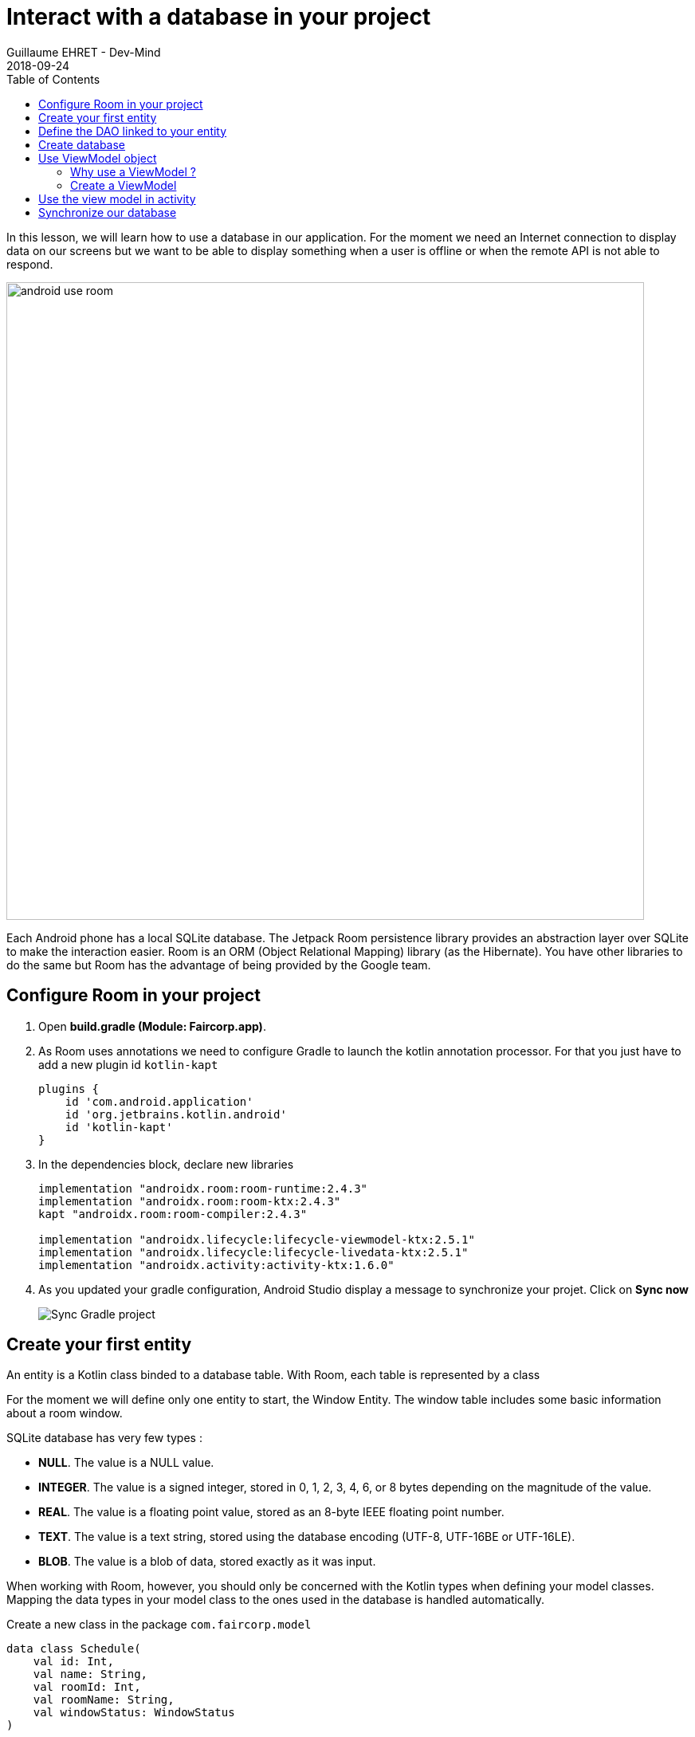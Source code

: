 :doctitle: Interact with a database in your project
:description: You'll learn about the fundamentals of using Room, including the database class, the DAO, entities, and view models.
:keywords: Android, database, room
:author: Guillaume EHRET - Dev-Mind
:revdate: 2018-09-24
:category: Android, Kotlin
:teaser:  You'll learn about the fundamentals of using Room, including the database class, the DAO, entities, and view models.
:imgteaser: ../../img/training/environnement.png
:toc:

In this lesson, we will learn how to use a database in our application.
For the moment we need an Internet connection to display data on our screens but we want to be able to display something when a user is offline or when the remote API is not able to respond.

image::../../img/training/android/android-use-room.png[width=800,align="center"]

Each Android phone has a local SQLite database.
The Jetpack Room persistence library provides an abstraction layer over SQLite to make the interaction easier.
Room is an ORM (Object Relational Mapping) library (as the Hibernate).
You have other libraries to do the same but Room has the advantage of being provided by the Google team.

== Configure Room in your project

1. Open *build.gradle (Module: Faircorp.app)*.
2. As Room uses annotations we need to configure Gradle to launch the kotlin annotation processor.
For that you just have to add a new plugin id `kotlin-kapt`
+
[source,groovy,subs="specialchars"]
----
plugins {
    id 'com.android.application'
    id 'org.jetbrains.kotlin.android'
    id 'kotlin-kapt'
}
----
+
3. In the dependencies block, declare new libraries
+
[source,groovy,subs="specialchars"]
----
implementation "androidx.room:room-runtime:2.4.3"
implementation "androidx.room:room-ktx:2.4.3"
kapt "androidx.room:room-compiler:2.4.3"

implementation "androidx.lifecycle:lifecycle-viewmodel-ktx:2.5.1"
implementation "androidx.lifecycle:lifecycle-livedata-ktx:2.5.1"
implementation "androidx.activity:activity-ktx:1.6.0"
----
+
4. As you updated your gradle configuration, Android Studio display a message to synchronize your projet.
Click on *Sync now*
+
image:../../img/training/android/android-gradle-sync.png[Sync Gradle project]

== Create your first entity

An entity is a Kotlin class binded to a database table.
With Room, each table is represented by a class

For the moment we will define only one entity to start, the Window Entity.
The window table includes some basic information about a room window.

SQLite database has very few types :

- *NULL*.
The value is a NULL value.
- *INTEGER*.
The value is a signed integer, stored in 0, 1, 2, 3, 4, 6, or 8 bytes depending on the magnitude of the value.
- *REAL*.
The value is a floating point value, stored as an 8-byte IEEE floating point number.
- *TEXT*.
The value is a text string, stored using the database encoding (UTF-8, UTF-16BE or UTF-16LE).
- *BLOB*.
The value is a blob of data, stored exactly as it was input.

When working with Room, however, you should only be concerned with the Kotlin types when defining your model classes.
Mapping the data types in your model class to the ones used in the database is handled automatically.

Create a new class in the package `com.faircorp.model`

[source,kotlin,subs="specialchars"]
----
data class Schedule(
    val id: Int,
    val name: String,
    val roomId: Int,
    val roomName: String,
    val windowStatus: WindowStatus
)
----

We have to define several things

* to be an entity the class must be annotated with @Entity.
This annotation accept a property `tableName` to personalize the name
* each table need a unique id.
You can mark it with the @PrimaryKey annotation and tell if the value will be generated by the database
* each column must be declared with a @ColumnInfo annotation.
The column name can be overridden.
Typically, SQL column names will have words separated by an underscore, as opposed to the lowerCamelCase used by Kotlin properties.

[source,kotlin,subs="specialchars"]
----
@Entity(tableName = "rwindow")
data class Window(
    @PrimaryKey(autoGenerate = true) val id: Int,
    @ColumnInfo val name: String,
    @ColumnInfo(name = "room_id") val roomId: Int,
    @ColumnInfo(name = "room_name") val roomName: String,
    @ColumnInfo(name = "window_status") val windowStatus: WindowStatus
) {
    fun toDto(): WindowDto =
        WindowDto(id.toLong(), name, RoomDto(roomId.toLong(), roomName, null, null), windowStatus)
}
----

In this code we used an enum `WindowStatus`, but this enum is not a known type in the database. We should help Rooms to serialize and deserialize this enum value.Create in the package `com.faircorp.model` a new class `EnumConverters`.

[source,kotlin,subs="specialchars"]
----
class EnumConverters {

    // A first method to convert enum in string when the data will be stored in the database
    @TypeConverter
    fun fromWindowStatus(value: WindowStatus?): String? {
        return value?.toString()
    }

    // A second one to do the inverse operation
    @TypeConverter
    fun toWindowStatus(value: String?): WindowStatus? {
        return value?.let { WindowStatus.valueOf(it) }
    }

}
----

== Define the DAO linked to your entity

A DAO (Data Access Object) is a Kotlin class that provides access to the data.
We will define functions for reading or manipulating data.
Each function call will perform a SQL command on the database.

Create a new interface called WindowDao in the package `com.faircorp.dao`.

If you followed the https://dev-mind.fr/training/spring/spring-data.html[Spring Data] labs, Room is like Spring and it will generate the interface implementation at compile time.

To activate this mechanism you need to add the annnotation @Dao on your class

[source,kotlin,subs="specialchars"]
----
@Dao
interface WindowDao {
}
----

In the class `WindowApiService` we have for the moment 2 HTTP requests to find all windows or load only one by its id.
We will define these queries in our DAO.

A query is specified as a string passed into a `@Query` annotation.
**Contrary to Hibernate for backend developpers, we won't manipulate objets in these queries but we have to use SQL request with the database model.**

Room provides also different annotations `@Insert`, `@Update`, `@Delete` to manipulate an entity.

[source,kotlin,subs="specialchars"]
----
@Dao
interface WindowDao {
    @Query("select * from rwindow order by name")
    fun findAll(): List<Window>

    @Query("select * from rwindow where id = :windowId")
    fun findById(windowId: Int): Window

    @Insert
    suspend fun create(window: Window)

    @Update
    suspend fun update(window: Window): Int

    @Delete
    suspend fun delete(window: Window)

    @Query("delete from rwindow")
    suspend fun clearAll()
}
----

In the second example we use a function argument in the request.

==  Create database

We now need to configure the database in our project. With Room library we have to initialize a RoomDatabase and configure the different entities, the converters and their DAOs.

For that create a new class FaircorpDatabase in `com.faircorp.dao`

* `@Database` annotation is used to declare all entities. The version number is incremented each time you make a schema change. The app checks this version with the one in the database to determine if and how a migration should be performed.
* `@TypeConverters` annotation is used to declare all type converters.

[source,kotlin,subs="specialchars"]
----
@Database(entities = [Window::class], version = 1)
@TypeConverters(EnumConverters::class)
abstract class FaircorpDatabase : RoomDatabase() {
    abstract fun windowDao(): WindowDao
}
----

When using an FaircorpDatabase class, you want to ensure that only one instance of the database exists to prevent race conditions or other potential issues. This is the same thing for all technical objects as yours DAOs. To resolve this problem you can use a dependency injection libray as https://developer.android.com/jetpack/androidx/releases/hilt[Hilt].

We will use a simpler solution in this lab. Create you own instance of Android `Application` in package `com.faircorp`. When your application is launched, this class will live until the application is terminated.

[source,kotlin,subs="specialchars"]
----
class FaircorpApplication : Application() {}
----

You need to declare this new class in `AndroidManifest.xml` to launch you own implementation in place of the default one, when your app will be started.

[source,xml,subs="specialchars"]
----
<manifest xmlns:android="http://schemas.android.com/apk/res/android"
xmlns:tools="http://schemas.android.com/tools">
    <application
        android:name=".FaircorpApplication"
     ...
----

Now we will declare ou database in this `FaircorpApplication` class. The database creation can be done with the room builder. You need to declare the global context, your Database class and the db name.

[source,kotlin,subs="specialchars"]
----
class FaircorpApplication : Application() {

    val database: FaircorpDatabase by lazy {
        Room.databaseBuilder(this, FaircorpDatabase::class.java, "faircorpdb")
            .build()
    }
}
----

If you need to use a DAO in you code you will be able to use

[source,kotlin,subs="specialchars"]
----
val windowDao = faircorpApplication.database.windowDao()
----

== Use ViewModel object

=== Why use a ViewModel ?

The Android framework manages the lifecycle of UI controllers, such as activities and fragments. The framework may decide to destroy or re-create a UI controller in response to certain user actions or device events that are completely out of your control.

If the system destroys or re-creates an UI controller, any transient UI-related data you store in them is lost. For example, your app may include a list of users in one of its activities. When the activity is re-created for a configuration change, the new activity has to re-fetch the list of users.

For simple data, the activity can use the `onSaveInstanceState()` method and restore its data from the bundle in `onCreate()`, but this approach is only suitable for small amounts of data that can be serialized then deserialized, not for potentially large amounts of data like a list of users or bitmaps.

Another problem is that UI controllers frequently need to make asynchronous calls that may take some time to return. The UI controller needs to manage these calls and ensure the system cleans them up after it's destroyed to avoid potential memory leaks.

ViewModels were created to resolve these problems and separate out view data ownership from UI controller logic. UI controllers such as activities and fragments should only display UI data, react to user actions, or handle operating system communication, such as permission requests. The data should be now managed by a ViewModel.

Using a view model helps enforce a clear separation between the code for your app's UI and its data model.

image:../../img/training/android/android-view-model.svg[View model]

The ViewModel class is used to store data related to an app's UI, and is also lifecycle aware, meaning that it responds to lifecycle events much like an activity or fragment does. If lifecycle events such as screen rotation cause an activity or fragment to be destroyed and recreated, the associated ViewModel won't need to be recreated.



=== Create a ViewModel

To create a view model class, create a new class called `WindowViewModel` in a new package called `com.faircorp.viewmodel`. It should only use the `WindowDao` and for the moment we can implment inside the method used to load data

[source,kotlin,subs="specialchars"]
----
class WindowViewModel(private val windowDao: WindowDao) : ViewModel() {
    fun findAll(): LiveData<List<WindowDto>> = liveData {
        viewModelScope.launch(Dispatchers.IO) {
            emit(windowDao.findAll().map { it.toDto() })
        }
    }

    fun findById(windowId: Int): LiveData<WindowDto> = liveData {
        viewModelScope.launch(Dispatchers.IO) {
            emit(windowDao.findById(windowId).toDto())
        }
    }
}
----

As we have to access to the DB we must do that outside the main thread. Coroutine `viewModelScope.launch(Dispatchers.IO)` is used to do that

LiveData is an observable data holder class. Unlike a regular observable, LiveData is lifecycle-aware, meaning it respects the lifecycle of other app components, such as activities, fragments, or services. This awareness ensures LiveData only updates app component observers that are in an active lifecycle state.

A ViewModel class must be lifecycle aware, it should be instantiated by an object that can respond to lifecycle events and an object made to handle all memory managements. For that we will use a `ViewModelProvider.Factory`. This object should be defined in a compagnon object

[source,kotlin,subs="specialchars"]
----
class WindowViewModel(private val windowDao: WindowDao) : ViewModel() {

     companion object {
        val factory: ViewModelProvider.Factory = object : ViewModelProvider.Factory {
            override fun <T : ViewModel> create(modelClass: Class<T>, extras: CreationExtras): T {
                val windowDao = (extras[APPLICATION_KEY] as FaircorpApplication).database.windowDao()
                return WindowViewModel(windowDao) as T
            }
        }
    }

    // ...
}
----

== Use the view model in activity

You can update the `WindowsActivity` used to list all the windows.

1. Add a new global property to define your viewmodel
+
[source,kotlin,subs="specialchars"]
----
private val viewModel: WindowViewModel by viewModels {
    WindowViewModel.factory
}
----
+
2. Comment or delete the existing code used to populate the view adapter
+
[source,kotlin,subs="specialchars"]
----
//lifecycleScope.launch(context = Dispatchers.IO) { // (1)
//    runCatching { ApiServices.windowsApiService.findAll().execute() } // (2)
//        .onSuccess {
//            withContext(context = Dispatchers.Main) { // (3)
//                adapter.update(it.body() ?: emptyList())
//            }
//        }
//        .onFailure {
//            withContext(context = Dispatchers.Main) { // (3)
//                Toast.makeText(
//                    applicationContext,
//                    "Error on windows loading $it",
//                    Toast.LENGTH_LONG
//                ).show()
//            }
//        }
//}
----
+
3. To replace this code, add a new block to observe our livedata returned by the view model.
+
[source,kotlin,subs="specialchars"]
----
viewModel.findAll().observe(this) { windows ->
    adapter.update(windows)
}
----

You can start your application and as we have nothing in database you sould have an empty list when you want to display the window list.

== Synchronize our database

We want to only use this database when the remote API is not accessible. To do that we will refactor our ViewModel to

1. call the remote API by default
2. remove the last data if call is OK
3. store the last received data
4. call the database if remote API is not available (no network, service deny...)

Update the viewModel

[source,kotlin,subs="specialchars"]
----
fun findAll(): LiveData<List<WindowDto>> = liveData {
    val elements: List<WindowDto> = withContext(Dispatchers.IO) {
        try {
            val response = ApiServices.windowsApiService.findAll().execute() // (1)
            val windows: List<WindowDto> = response.body() ?: emptyList()
            windows.apply {
                    windowDao.clearAll() // (2)
                    forEach { // (3)
                        windowDao.create(
                            Window(
                                id = it.id.toInt(),
                                name = it.name,
                                roomId = it.room.id.toInt(),
                                roomName = it.room.name,
                                windowStatus = it.windowStatus
                            )
                        )
                    }
            }
        } catch (e: Exception) {
           windowDao.findAll().map { it.toDto() } // (4)
        }
    }
    emit(elements)
}
----

This code should work but it should be nice to know when we are in the fallback mode. For that we can expose a new live data in your code.

1. Create a new enum called `State` in `WindowViewModel`
+
[source,kotlin,subs="specialchars"]
----
enum class State { ONLINE, OFFLINE }
----
+
2. Create a property in `WindowViewModel` to expose this state. By default the state is ONLINE
+
[source,kotlin,subs="specialchars"]
----
val networkState: MutableLiveData<State> by lazy {
    MutableLiveData<State>().also { it.value = State.ONLINE }
}
----
+
3. You can add a new Observable in your activity `WindowsActivity` to display a message when the data will be loaded from the local database
+
[source,kotlin,subs="specialchars"]
----
viewModel.networkState.observe(this) { state ->
    if(state == State.OFFLINE) {
        Toast.makeText(this,"Offline mode, the last known values are displayed", Toast.LENGTH_LONG)
            .show()
    }
}
----
+
4. Update the state in the method `findAll` in `WindowViewModel` when you use the API or the database. Be careful you need to do this update on the main thread and you have to use this coroutine scope (`Dispatcher.Main`).
+
[source,kotlin,subs="specialchars"]
----
val elements: List<WindowDto> = withContext(Dispatchers.IO) {
    try {
        val response = ApiServices.windowsApiService.findAll().execute()
        withContext(Dispatchers.Main) {
            networkState.value = State.ONLINE
        }
        val windows: List<WindowDto> = response.body() ?: emptyList()
        windows.apply {
            windowDao.clearAll()
            forEach {
                windowDao.create(
                    Window(
                        id = it.id.toInt(),
                        name = it.name,
                        roomId = it.room.id.toInt(),
                        roomName = it.room.name,
                        windowStatus = it.windowStatus
                    )
                )
            }
        }
    } catch (e: Exception) {
        withContext(Dispatchers.Main) {
            networkState.value = State.OFFLINE
        }
        windowDao.findAll().map { it.toDto() }
    }
}
----

You can now do the same thing on the WindowActivity.
